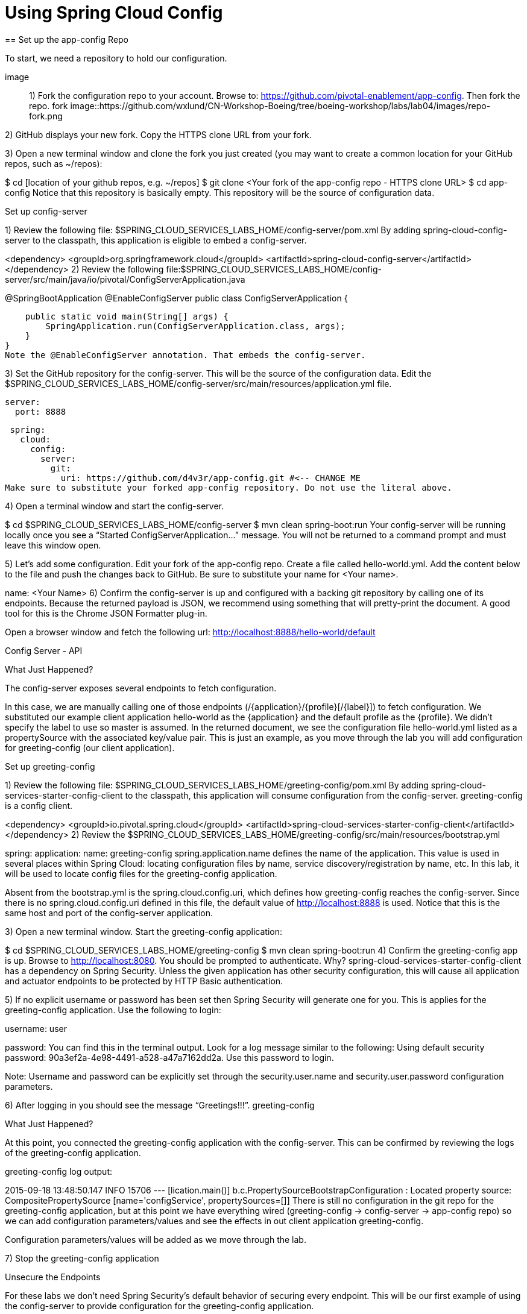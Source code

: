 = Using Spring Cloud Config
== Set up the app-config Repo

To start, we need a repository to hold our configuration.

image::
1) Fork the configuration repo to your account. Browse to: https://github.com/pivotal-enablement/app-config. Then fork the repo. fork
image::https://github.com/wxlund/CN-Workshop-Boeing/tree/boeing-workshop/labs/lab04/images/repo-fork.png

2) GitHub displays your new fork. Copy the HTTPS clone URL from your fork.

3) Open a new terminal window and clone the fork you just created (you may want to create a common location for your GitHub repos, such as ~/repos):

$ cd [location of your github repos, e.g. ~/repos]
$ git clone <Your fork  of the app-config repo - HTTPS clone URL>
$ cd app-config
Notice that this repository is basically empty. This repository will be the source of configuration data.

Set up config-server

1) Review the following file: $SPRING_CLOUD_SERVICES_LABS_HOME/config-server/pom.xml By adding spring-cloud-config-server to the classpath, this application is eligible to embed a config-server.

<dependency>
    <groupId>org.springframework.cloud</groupId>
    <artifactId>spring-cloud-config-server</artifactId>
</dependency>
2) Review the following file:$SPRING_CLOUD_SERVICES_LABS_HOME/config-server/src/main/java/io/pivotal/ConfigServerApplication.java

@SpringBootApplication
@EnableConfigServer
public class ConfigServerApplication {

    public static void main(String[] args) {
        SpringApplication.run(ConfigServerApplication.class, args);
    }
}
Note the @EnableConfigServer annotation. That embeds the config-server.

3) Set the GitHub repository for the config-server. This will be the source of the configuration data. Edit the $SPRING_CLOUD_SERVICES_LABS_HOME/config-server/src/main/resources/application.yml file.

 server:
   port: 8888

 spring:
   cloud:
     config:
       server:
         git:
           uri: https://github.com/d4v3r/app-config.git #<-- CHANGE ME
Make sure to substitute your forked app-config repository. Do not use the literal above.

4) Open a terminal window and start the config-server.

$ cd $SPRING_CLOUD_SERVICES_LABS_HOME/config-server
$ mvn clean spring-boot:run
Your config-server will be running locally once you see a “Started ConfigServerApplication…” message. You will not be returned to a command prompt and must leave this window open.

5) Let’s add some configuration. Edit your fork of the app-config repo. Create a file called hello-world.yml. Add the content below to the file and push the changes back to GitHub. Be sure to substitute your name for <Your name>.

name: <Your Name>
6) Confirm the config-server is up and configured with a backing git repository by calling one of its endpoints. Because the returned payload is JSON, we recommend using something that will pretty-print the document. A good tool for this is the Chrome JSON Formatter plug-in.

Open a browser window and fetch the following url: http://localhost:8888/hello-world/default

Config Server - API

What Just Happened?

The config-server exposes several endpoints to fetch configuration.

In this case, we are manually calling one of those endpoints (/{application}/{profile}[/{label}]) to fetch configuration. We substituted our example client application hello-world as the {application} and the default profile as the {profile}. We didn’t specify the label to use so master is assumed. In the returned document, we see the configuration file hello-world.yml listed as a propertySource with the associated key/value pair. This is just an example, as you move through the lab you will add configuration for greeting-config (our client application).

Set up greeting-config

1) Review the following file: $SPRING_CLOUD_SERVICES_LABS_HOME/greeting-config/pom.xml By adding spring-cloud-services-starter-config-client to the classpath, this application will consume configuration from the config-server. greeting-config is a config client.

<dependency>
	<groupId>io.pivotal.spring.cloud</groupId>
	<artifactId>spring-cloud-services-starter-config-client</artifactId>
</dependency>
2) Review the $SPRING_CLOUD_SERVICES_LABS_HOME/greeting-config/src/main/resources/bootstrap.yml

spring:
  application:
    name: greeting-config
spring.application.name defines the name of the application. This value is used in several places within Spring Cloud: locating configuration files by name, service discovery/registration by name, etc. In this lab, it will be used to locate config files for the greeting-config application.

Absent from the bootstrap.yml is the spring.cloud.config.uri, which defines how greeting-config reaches the config-server. Since there is no spring.cloud.config.uri defined in this file, the default value of http://localhost:8888 is used. Notice that this is the same host and port of the config-server application.

3) Open a new terminal window. Start the greeting-config application:

$ cd $SPRING_CLOUD_SERVICES_LABS_HOME/greeting-config
$ mvn clean spring-boot:run
4) Confirm the greeting-config app is up. Browse to http://localhost:8080. You should be prompted to authenticate. Why? spring-cloud-services-starter-config-client has a dependency on Spring Security. Unless the given application has other security configuration, this will cause all application and actuator endpoints to be protected by HTTP Basic authentication.

5) If no explicit username or password has been set then Spring Security will generate one for you. This is applies for the greeting-config application. Use the following to login:

username: user

password: You can find this in the terminal output. Look for a log message similar to the following: Using default security password: 90a3ef2a-4e98-4491-a528-a47a7162dd2a. Use this password to login.

Note: Username and password can be explicitly set through the security.user.name and security.user.password configuration parameters.

6) After logging in you should see the message “Greetings!!!”. greeting-config

What Just Happened?

At this point, you connected the greeting-config application with the config-server. This can be confirmed by reviewing the logs of the greeting-config application.

greeting-config log output:

2015-09-18 13:48:50.147  INFO 15706 --- [lication.main()] b.c.PropertySourceBootstrapConfiguration :
Located property source: CompositePropertySource [name='configService', propertySources=[]]
There is still no configuration in the git repo for the greeting-config application, but at this point we have everything wired (greeting-config → config-server → app-config repo) so we can add configuration parameters/values and see the effects in out client application greeting-config.

Configuration parameters/values will be added as we move through the lab.

7) Stop the greeting-config application

Unsecure the Endpoints

For these labs we don’t need Spring Security’s default behavior of securing every endpoint. This will be our first example of using the config-server to provide configuration for the greeting-config application.

1) Edit your fork of the app-config repo. Create a file called greeting-config.yml. Add the content below to the file and push the changes back to GitHub.

security:
  basic:
    enabled: false # turn of securing our application endpoints

management:
  security:
    enabled: false # turn of securing the actuator endpoints
2) Browse to http://localhost:8888/greeting-config/default to review the configuration the config-server is providing for greeting-config application.

security

3) Start the greeting-config application:

$ mvn clean spring-boot:run
4) Review the logs for the greeting-config application. You can see that configuration is being sourced from the greeting-config.yml file.

2015-11-02 08:57:32.962  INFO 58597 --- [lication.main()] b.c.PropertySourceBootstrapConfiguration : Located property source: CompositePropertySource [name='configService', propertySources=[MapPropertySource [name='https://github.com/d4v3r/app-config.git/greeting-config.yml']]]
5) Browse to http://localhost:8080. You should no longer be prompted to authenticate.

Changing Logging Levels

Next you will change the logging level of the greeting-config application.

1) View the getGreeting() method of the GreetingController class ($SPRING_CLOUD_SERVICES_LABS_HOME/greeting-config/src/main/java/io/pivotal/greeting/GreetingController.java).

@RequestMapping("/")
String getGreeting(Model model){

  logger.debug("Adding greeting");
  model.addAttribute("msg", "Greetings!!!");

  if(greetingProperties.isDisplayFortune()){
    logger.debug("Adding fortune");
    model.addAttribute("fortune", fortuneService.getFortune());
  }

  //resolves to the greeting.vm velocity template
  return "greeting";
}
We want to see these debug messages. By default only log levels of ERROR, WARN and INFO will be logged. You will change the log level to DEBUG using configuration. All log output will be directed to System.out & System.error by default, so logs will be output to the terminal window(s).

2) In your fork of the app-config repo. Add the content below to the greeting-config.yml file and push the changes back to GitHub.

security:
  basic:
    enabled: false

management:
  security:
    enabled: false

logging: # <----New sections below
  level:
    io:
      pivotal: DEBUG

greeting:
  displayFortune: false

quoteServiceURL: http://quote-service-dev.cfapps.io/quote

We have added several configuration parameters that will be used throughout this lab. For this exercise, we have set the log level for classes in the io.pivotal package to DEBUG.

3) While watching the greeting-config terminal, refresh the http://localhost:8080 url. Notice there are no DEBUG logs yet.

4) Does the config-server see the change in your git repo? Let’s check what the config-server is serving. Browse to http://localhost:8888/greeting-config/default

updated-config

The propertySources value has changed! The config-server has picked up the changes to the git repo. (If you don’t see the change, verify that you have pushed the greeting-config.yml to GitHub.)

5) Review the following file: $SPRING_CLOUD_SERVICES_LABS_HOME/greeting-config/pom.xml. For the greeting-config application to pick up the configuration changes, it must include the actuator dependency. The actuator adds several additional endpoints to the application for operational visibility and tasks that need to be carried out. In this case, we have added the actuator so that we can use the /refresh endpoint, which allows us to refresh the application config on demand.

<dependency>
    <groupId>org.springframework.boot</groupId>
  <artifactId>spring-boot-starter-actuator</artifactId>
</dependency>
6) For the greeting-config application to pick up the configuration changes, it must be told to do so. Notify greeting-config app to pick up the new config by POSTing to the greeting-config /refresh endpoint. Open a new terminal window and execute the following:

$ curl -X POST http://localhost:8080/refresh
7) Refresh the greeting-config http://localhost:8080 url while viewing the greeting-config terminal. You should see the debug line “Adding greeting”

Congratulations! You have used the config-server and actuator to change the logging level of the greeting-config application without restarting the greeting-config application.

Turning on a Feature with @ConfigurationProperties

Use of @ConfigurationProperties is a common way to externalize, group, and validate configuration in Spring applications. @ConfigurationProperties beans are automatically rebound when application config is refreshed.

1) Review $SPRING_CLOUD_SERVICES_LABS_HOME/greeting-config/src/main/java/io/pivotal/greeting/GreetingProperties.java. Use of the @ConfigurationProperties annotation allows for reading of configuration values. Configuration keys are a combination of the prefix and the field names. In this case, there is one field (displayFortune). Therefore greeting.displayFortune is used to turn the display of fortunes on/off. Remaining code is typical getter/setters for the fields.

@ConfigurationProperties(prefix="greeting")
public class GreetingProperties {

	private boolean displayFortune;

	public boolean isDisplayFortune() {
		return displayFortune;
	}

	public void setDisplayFortune(boolean displayFortune) {
		this.displayFortune = displayFortune;
	}
}
2) Review $SPRING_CLOUD_SERVICES_LABS_HOME/greeting-config/src/main/java/io/pivotal/greeting/GreetingController.java. Note how the greetingProperties.isDisplayFortune() is used to turn the display of fortunes on/off. There are times when you want to turn features on/off on demand. In this case, we want the fortune feature “on” with our greeting.

@EnableConfigurationProperties(GreetingProperties.class)
public class GreetingController {

	Logger logger = LoggerFactory
			.getLogger(GreetingController.class);


	@Autowired
	GreetingProperties greetingProperties;

	@Autowired
	FortuneService fortuneService;

	@RequestMapping("/")
	String getGreeting(Model model){

		logger.debug("Adding greeting");
		model.addAttribute("msg", "Greetings!!!");

		if(greetingProperties.isDisplayFortune()){
			logger.debug("Adding fortune");
			model.addAttribute("fortune", fortuneService.getFortune());
		}

		//resolves to the greeting.vm velocity template
		return "greeting";
	}

}

3) Edit your fork of the app-config repo. Change greeting.displayFortune from false to true in the greeting-config.yml and push the changes back to GitHub.

security:
  basic:
    enabled: false

management:
  security:
    enabled: false

logging:
  level:
    io:
      pivotal: DEBUG

greeting:
  displayFortune: true # <----Change to true

quoteServiceURL: http://quote-service-dev.cfapps.io/quote

4) Notify greeting-config app to pick up the new config by POSTing to the /refresh endpoint.

$ curl -X POST http://localhost:8080/refresh
5) Then refresh the http://localhost:8080 url and see the fortune included.

Congratulations! You have turned on a feature without restarting using the config-server, actuator and @ConfigurationProperties.

Reinitializing Beans with @RefreshScope

Now you will use the config-server to obtain a service URI rather than hardcoding it your application code.

Beans annotated with the @RefreshScope will be recreated when refreshed so they can pick up new config values.

1) Review $SPRING_CLOUD_SERVICES_LABS_HOME/greeting-config/src/main/java/io/pivotal/quote/QuoteService.java. QuoteService uses the @RefreshScope annotation. Beans with the @RefreshScope annotation will be recreated when refreshing configuration. The @Value annotation allows for injecting the value of the quoteServiceURL configuration parameter.

In this case, we are using a third party service to get quotes. We want to keep our environments aligned with the third party. So we are going to override configuration values by profile (next section).

@Service
@RefreshScope
public class QuoteService {
	Logger logger = LoggerFactory
			.getLogger(QuoteController.class);

	@Value("${quoteServiceURL}")
	private String quoteServiceURL;

	public String getQuoteServiceURI() {
		return quoteServiceURL;
	}

	public Quote getQuote(){
		logger.info("quoteServiceURL: {}", quoteServiceURL);
		RestTemplate restTemplate = new RestTemplate();
		Quote quote = restTemplate.getForObject(
				quoteServiceURL, Quote.class);
		return quote;
	}
}
2) Review $SPRING_CLOUD_SERVICES_LABS_HOME/greeting-config/src/main/java/io/pivotal/quote/QuoteController.java. QuoteController calls the QuoteService for quotes.

@Controller
public class QuoteController {

	Logger logger = LoggerFactory
			.getLogger(QuoteController.class);

	@Autowired
	private QuoteService quoteService;

	@RequestMapping("/random-quote")
	String getView(Model model) {

		model.addAttribute("quote", quoteService.getQuote());
		model.addAttribute("uri", quoteService.getQuoteServiceURI());
		return "quote";
	}
}
3) In your browser, hit the http://localhost:8080/random-quote url.
Note where the data is being served from: http://quote-service-dev.cfapps.io/quote

Override Configuration Values By Profile

1) Stop the greeting-config application using Command-C or CTRL-C in the terminal window.

2) Set the active profile to qa for the greeting-config application. In the example below, we use an environment variable to set the active profile.

[mac, linux]
$ SPRING_PROFILES_ACTIVE=qa mvn clean spring-boot:run

[windows]
$ set SPRING_PROFILES_ACTIVE=qa
$ mvn clean spring-boot:run
2) Make sure the profile is set by browsing to the http://localhost:8080/env endpoint (provided by actuator). Under profiles qa should be listed.

profile

3) In your fork of the app-config repository, create a new file: greeting-config-qa.yml. Fill it in with the following content:

quoteServiceURL: http://quote-service-qa.cfapps.io/quote
Make sure to commit and push to GitHub.

4) Browse to http://localhost:8080/random-quote. Quotes are still being served from http://quote-service-dev.cfapps.io/quote.

5) Refresh the application configuration values

$ curl -X POST http://localhost:8080/refresh
6) Refresh the http://localhost:8080/random-quote url. Quotes are now being served from QA.

7) Stop both the config-server and greeting-config applications.

What Just Happened?

Configuration from greeting-config.yml was overridden by a configuration file that was more specific (greeting-config-qa.yml).

Deploy the greeting-config Application to PCF

1) Package the greeting-config application. Execute the following from the greeting-config directory:

$ mvn clean package
2) Deploy the greeting-config application to PCF, without starting the application:

$ cf push greeting-config -p target/greeting-config-0.0.1-SNAPSHOT.jar -m 512M --random-route --no-start
3) Create a Config Server Service Instance

Using Apps Manager do the following (for help review the docs):

a) Log into Apps Manager as a Space Developer. In the Marketplace, select Config Server for Pivotal Cloud Foundry. marketplace

b) Select the desired plan for the new service. select plan

c) Name the service config-server. Your space may be different. Click the Add button. configure

d) In the Services list, click the Manage link under the listing for the new service instance. The Config Server may take a few moments to initialize. service successfully added

e) Select Git as the Configuration Source and enter your fork of the app-config repo under Git URI. Do not use the literal below. dashboard

f) The Config Server instance (config-server) will take a few moments to initialize and then be ready for use.

4) Bind the config-server service to the greeting-config app. This will enable the greeting-config app to read configuration values from the config-server.

$ cf bind-service greeting-config config-server
You can safely ignore the TIP: Use ‘cf restage’ to ensure your env variable changes take effect message from the CLI. Our app doesn’t need to be restaged at this time.

5) If using self signed certificates, set the CF_TARGET environment variable to API endpoint of your Elastic Runtime instance. Make sure to use https:// not http://. You can quickly retrieve the API endpoint by running the command cf t.

cf set-env greeting-config CF_TARGET <your api endpoint - make sure it starts with "https://">
You can safely ignore the TIP: Use ‘cf restage’ to ensure your env variable changes take effect message from the CLI. Our app doesn’t need to be restaged at this time.

NOTE:

All communication between Spring Cloud Services components are made through HTTPS. If you are on an environment that uses self-signed certs, the Java SSL trust store will not have those certificates. By adding the CF_TARGET environment variable a trusted domain is added to the Java trust store.

6) Start the greeting-config app.

$ cf start greeting-config
7) Browse to your greeting-config application. Are your configuration settings that were set when developing locally mirrored on PCF?

Is the log level for io.pivotal package set to DEBUG? Yes, this can be confirmed with cf logs command while refreshing the greeting-config / endpoint (http://<your-random-greeting-config-url/).
Is greeting-config app displaying the fortune? Yes, this can be confirmed by visiting the greeting-config / endpoint.
Is the greeting-config app serving quotes from http://quote-service-qa.cfapps.io/quote? No, this can be confirmed by visiting the greeting-config /random-quote endpoint. Why not? When developing locally we used an environment variable to set the active profile, we need to do the same on PCF.
$ cf set-env greeting-config SPRING_PROFILES_ACTIVE qa
$ cf restart greeting-config
You can safely ignore the TIP: Use ‘cf restage’ to ensure your env variable changes take effect message from the CLI. Our app doesn’t need to be restaged but just re-started.

Then confirm quotes are being served from http://quote-service-qa.cfapps.io/quote

Refreshing Application Configuration at Scale with Cloud Bus

Until now you have been notifying your application to pick up new configuration by POSTing to the /refresh endpoint.

When running several instances of your application, this poses several problems:

Refreshing each individual instance is time consuming and too much overhead
When running on Cloud Foundry you don’t have control over which instances you hit when sending the POST request due to load balancing provided by the router
Cloud Bus addresses the issues listed above by providing a single endpoint to refresh all application instances via a pub/sub notification.

1) Create a RabbitMQ service instance, bind it to greeting-config

$ cf cs p-rabbitmq standard cloud-bus
$ cf bs greeting-config cloud-bus
You can safely ignore the TIP: Use ‘cf restage’ to ensure your env variable changes take effect message from the CLI. Our app doesn’t need to be restaged. We will push it again with new functionality in a moment.

2) Include the cloud bus dependency in the $SPRING_CLOUD_SERVICES_LABS_HOME/greeting-config/pom.xml. You will need to paste this in your file.

<dependency>
    <groupId>org.springframework.cloud</groupId>
    <artifactId>spring-cloud-starter-bus-amqp</artifactId>
</dependency>
3) Repackage the greeting-config application:

$ mvn clean package
4) Deploy the application and scale the number of instances.

$ cf push greeting-config -p target/greeting-config-0.0.1-SNAPSHOT.jar -i 3
5) Observe the logs that are generated by refreshing the greeting-config / endpoint several times in your browser and tailing the logs. Allow this process to run through the next few steps.

[mac, linux]
$ cf logs greeting-config | grep GreetingController

[windows]
$ cf logs greeting-config
# then search output for "GreetingController"
All app instances are creating debug statements. Notice the [App/X]. It denotes which app instance is logging.

2015-09-28T20:53:06.07-0500 [App/2]      OUT 2015-09-29 01:53:06.071 DEBUG 34 --- [io-64495-exec-6] io.pivotal.greeting.GreetingController   : Adding fortune
2015-09-28T20:53:06.16-0500 [App/1]      OUT 2015-09-29 01:53:06.160 DEBUG 33 --- [io-63186-exec-5] io.pivotal.greeting.GreetingController   : Adding greeting
2015-09-28T20:53:06.16-0500 [App/1]      OUT 2015-09-29 01:53:06.160 DEBUG 33 --- [io-63186-exec-5] io.pivotal.greeting.GreetingController   : Adding fortune
2015-09-28T20:53:06.24-0500 [App/1]      OUT 2015-09-29 01:53:06.246 DEBUG 33 --- [io-63186-exec-9] io.pivotal.greeting.GreetingController   : Adding greeting
2015-09-28T20:53:06.24-0500 [App/1]      OUT 2015-09-29 01:53:06.247 DEBUG 33 --- [io-63186-exec-9] io.pivotal.greeting.GreetingController   : Adding fortune
2015-09-28T20:53:06.41-0500 [App/0]      OUT 2015-09-29 01:53:06.410 DEBUG 33 --- [io-63566-exec-3] io.pivotal.greeting.GreetingController   : Adding greeting
7) Turn logging down. In your fork of the app-config repo edit the greeting-config.yml. Set the log level to INFO. Make sure to push back to Github.

logging:
  level:
    io:
      pivotal: INFO
8) Notify applications to pickup the change. Open a new terminal window. Send a POST to the greeting-config /bus/refresh endpoint. Use your greeting-config URL not the literal below.

$ curl -X POST http://greeting-config-hypodermal-subcortex.cfapps.io/bus/refresh
9) Refresh the greeting-config / endpoint several times in your browser. No more logs!

10) Stop tailing logs from the greeting-config application.
